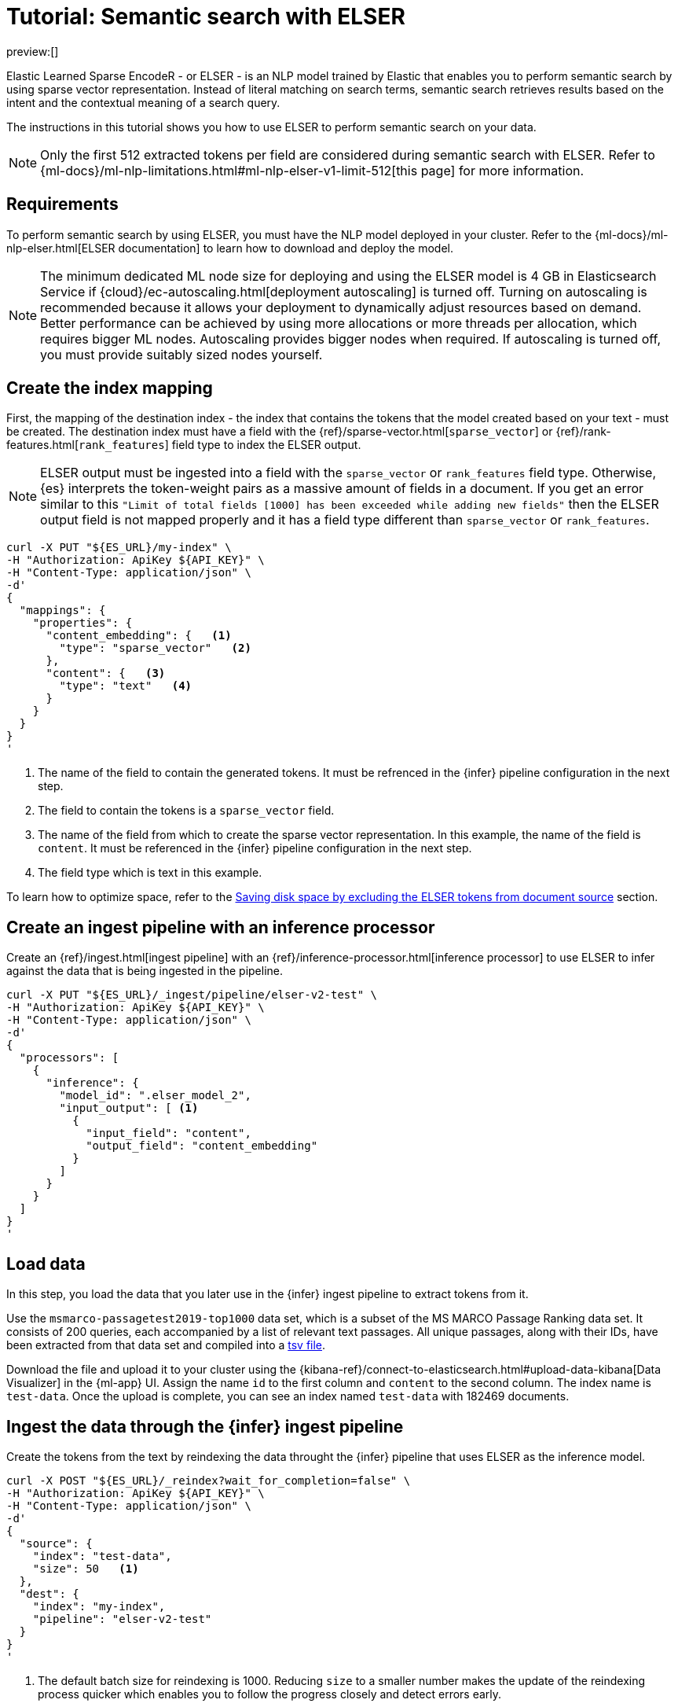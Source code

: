 [[elasticsearch-reference-semantic-search-elser]]
= Tutorial: Semantic search with ELSER

:description: Perform semantic search using ELSER, an NLP model trained by Elastic.
:keywords: elasticsearch, elser, semantic search

preview:[]

Elastic Learned Sparse EncodeR - or ELSER - is an NLP model trained by Elastic
that enables you to perform semantic search by using sparse vector
representation. Instead of literal matching on search terms, semantic search
retrieves results based on the intent and the contextual meaning of a search
query.

The instructions in this tutorial shows you how to use ELSER to perform semantic
search on your data.

[NOTE]
====
Only the first 512 extracted tokens per field are considered during
semantic search with ELSER. Refer to
{ml-docs}/ml-nlp-limitations.html#ml-nlp-elser-v1-limit-512[this page] for more
information.
====

[discrete]
[[requirements]]
== Requirements

To perform semantic search by using ELSER, you must have the NLP model deployed
in your cluster. Refer to the
{ml-docs}/ml-nlp-elser.html[ELSER documentation] to learn how to download and
deploy the model.

[NOTE]
====
The minimum dedicated ML node size for deploying and using the ELSER model
is 4 GB in Elasticsearch Service if
{cloud}/ec-autoscaling.html[deployment autoscaling] is turned off. Turning on
autoscaling is recommended because it allows your deployment to dynamically
adjust resources based on demand. Better performance can be achieved by using
more allocations or more threads per allocation, which requires bigger ML nodes.
Autoscaling provides bigger nodes when required. If autoscaling is turned off,
you must provide suitably sized nodes yourself.
====

[discrete]
[[elser-mappings]]
== Create the index mapping

First, the mapping of the destination index - the index that contains the tokens
that the model created based on your text - must be created.  The destination
index must have a field with the
{ref}/sparse-vector.html[`sparse_vector`] or {ref}/rank-features.html[`rank_features`] field
type to index the ELSER output.

[NOTE]
====
ELSER output must be ingested into a field with the `sparse_vector` or
`rank_features` field type. Otherwise, {es} interprets the token-weight pairs as
a massive amount of fields in a document. If you get an error similar to this
`"Limit of total fields [1000] has been exceeded while adding new fields"` then
the ELSER output field is not mapped properly and it has a field type different
than `sparse_vector` or `rank_features`.
====

[source,bash]
----
curl -X PUT "${ES_URL}/my-index" \
-H "Authorization: ApiKey ${API_KEY}" \
-H "Content-Type: application/json" \
-d'
{
  "mappings": {
    "properties": {
      "content_embedding": {   <1>
        "type": "sparse_vector"   <2>
      },
      "content": {   <3>
        "type": "text"   <4>
      }
    }
  }
}
'
----

<1> The name of the field to contain the generated tokens. It must be refrenced
in the {infer} pipeline configuration in the next step.

<2> The field to contain the tokens is a `sparse_vector` field.

<3> The name of the field from which to create the sparse vector representation.
In this example, the name of the field is `content`. It must be referenced in the
{infer} pipeline configuration in the next step.

<4> The field type which is text in this example.

To learn how to optimize space, refer to the <<save-space,Saving disk space by excluding the ELSER tokens from document source>> section.

[discrete]
[[inference-ingest-pipeline]]
== Create an ingest pipeline with an inference processor

Create an {ref}/ingest.html[ingest pipeline] with an
{ref}/inference-processor.html[inference processor] to use ELSER to infer against the data
that is being ingested in the pipeline.

[source,bash]
----
curl -X PUT "${ES_URL}/_ingest/pipeline/elser-v2-test" \
-H "Authorization: ApiKey ${API_KEY}" \
-H "Content-Type: application/json" \
-d'
{
  "processors": [
    {
      "inference": {
        "model_id": ".elser_model_2",
        "input_output": [ <1>
          {
            "input_field": "content",
            "output_field": "content_embedding"
          }
        ]
      }
    }
  ]
}
'
----

[discrete]
[[load-data]]
== Load data

In this step, you load the data that you later use in the {infer} ingest
pipeline to extract tokens from it.

Use the `msmarco-passagetest2019-top1000` data set, which is a subset of the MS
MARCO Passage Ranking data set. It consists of 200 queries, each accompanied by
a list of relevant text passages. All unique passages, along with their IDs,
have been extracted from that data set and compiled into a
https://github.com/elastic/stack-docs/blob/main/docs/en/stack/ml/nlp/data/msmarco-passagetest2019-unique.tsv[tsv file].

Download the file and upload it to your cluster using the
{kibana-ref}/connect-to-elasticsearch.html#upload-data-kibana[Data Visualizer]
in the {ml-app} UI. Assign the name `id` to the first column and `content` to
the second column. The index name is `test-data`. Once the upload is complete,
you can see an index named `test-data` with 182469 documents.

[discrete]
[[reindexing-data-elser]]
== Ingest the data through the {infer} ingest pipeline

Create the tokens from the text by reindexing the data throught the {infer}
pipeline that uses ELSER as the inference model.

[source,bash]
----
curl -X POST "${ES_URL}/_reindex?wait_for_completion=false" \
-H "Authorization: ApiKey ${API_KEY}" \
-H "Content-Type: application/json" \
-d'
{
  "source": {
    "index": "test-data",
    "size": 50   <1>
  },
  "dest": {
    "index": "my-index",
    "pipeline": "elser-v2-test"
  }
}
'
----

<1> The default batch size for reindexing is 1000. Reducing `size` to a smaller
number makes the update of the reindexing process quicker which enables you to
follow the progress closely and detect errors early.

The call returns a task ID to monitor the progress:

[source,bash]
----
curl -X GET "${ES_URL}/_tasks/<task_id>" \
-H "Authorization: ApiKey ${API_KEY}" \
----

You can also open the Trained Models UI, select the Pipelines tab under ELSER to
follow the progress.

[discrete]
[[sparse-vector-query]]
== Semantic search by using the `sparse_vector` query

To perform semantic search, use the `sparse_vector` query, and provide the
query text and the inference ID associated with the ELSER model service. The example below uses the query text "How to
avoid muscle soreness after running?", the `content_embedding` field contains
the generated ELSER output:

[source,bash]
----
curl -X GET "${ES_URL}/my-index/_search" \
-H "Authorization: ApiKey ${API_KEY}" \
-H "Content-Type: application/json" \
-d'
{
   "query":{
      "sparse_vector":{
         "field": "content_embedding",
         "inference_id": "my-elser-endpoint",
         "query": "How to avoid muscle soreness after running?"
      }
   }
}
'
----

The result is the top 10 documents that are closest in meaning to your query
text from the `my-index` index sorted by their relevancy. The result also
contains the extracted tokens for each of the relevant search results with their
weights.

[source,consol-result]
----
"hits": {
  "total": {
    "value": 10000,
    "relation": "gte"
  },
  "max_score": 26.199875,
  "hits": [
    {
      "_index": "my-index",
      "_id": "FPr9HYsBag9jXmT8lEpI",
      "_score": 26.199875,
      "_source": {
        "content_embedding": {
          "muscular": 0.2821541,
          "bleeding": 0.37929374,
          "foods": 1.1718726,
          "delayed": 1.2112266,
          "cure": 0.6848574,
          "during": 0.5886185,
          "fighting": 0.35022718,
          "rid": 0.2752442,
          "soon": 0.2967024,
          "leg": 0.37649947,
          "preparation": 0.32974035,
          "advance": 0.09652356,
          (...)
        },
        "id": 1713868,
        "model_id": ".elser_model_2",
        "content": "For example, if you go for a run, you will mostly use the muscles in your lower body. Give yourself 2 days to rest those muscles so they have a chance to heal before you exercise them again. Not giving your muscles enough time to rest can cause muscle damage, rather than muscle development."
      }
    },
    (...)
  ]
}
----

[discrete]
[[sparse-vector-compound-query]]
== Combining semantic search with other queries

You can combine `sparse_vector` with other queries in a
{ref}/compound-queries.html[compound query]. For example using a filter clause in a
{ref}/query-dsl-bool-query.html[Boolean query] or a full text query which may or may not use the same
query text as the `sparse_vector` query. This enables you to combine the search
results from both queries.

The search hits from the `sparse_vector` query tend to score higher than other
{es} queries. Those scores can be regularized by increasing or decreasing the
relevance scores of each query by using the `boost` parameter. Recall on the
`sparse_vector` query can be high where there is a long tail of less relevant
results. Use the `min_score` parameter to prune those less relevant documents.

[source,bash]
----
curl -X GET "${ES_URL}/my-index/_search" \
-H "Authorization: ApiKey ${API_KEY}" \
-H "Content-Type: application/json" \
-d'
{
  "query": {
    "bool": {   <1>
      "should": [
        {
          "sparse_vector": {
            "field": "content_embedding",
            "query": "How to avoid muscle soreness after running?",
            "inference_id": "my-elser-endpoint",
            "boost": 1   <2>
            }
          }
        },
        {
          "query_string": {
            "query": "toxins",
            "boost": 4   <3>
          }
        }
      ]
    }
  },
  "min_score": 10   <4>
}
'
----

<1> Both the `sparse_vector` and the `query_string` queries are in a `should`
clause of a `bool` query.

<2> The `boost` value is `1` for the `sparse_vector` query which is the default
value. This means that the relevance score of the results of this query are not
boosted.

<3> The `boost` value is `4` for the `query_string` query. The relevance score
of the results of this query is increased causing them to rank higher in the
search results.

<4> Only the results with a score equal to or higher than `10` are displayed.

[discrete]
[[optimization]]
== Optimizing performance

[discrete]
[[save-space]]
=== Saving disk space by excluding the ELSER tokens from document source

The tokens generated by ELSER must be indexed for use in the
{ref}/query-dsl-sparse-vector-query.html[sparse_vector query]. However, it is not
necessary to retain those terms in the document source. You can save disk space
by using the {ref}/mapping-source-field.html#include-exclude[source exclude] mapping to remove the ELSER
terms from the document source.

[WARNING]
====
Reindex uses the document source to populate the destination index.
Once the ELSER terms have been excluded from the source, they cannot be
recovered through reindexing. Excluding the tokens from the source is a
space-saving optimsation that should only be applied if you are certain that
reindexing will not be required in the future! It's important to carefully
consider this trade-off and make sure that excluding the ELSER terms from the
source aligns with your specific requirements and use case.
====

The mapping that excludes `content_embedding` from the  `_source` field can be
created by the following API call:

[source,bash]
----
curl -X PUT "${ES_URL}/my-index" \
-H "Authorization: ApiKey ${API_KEY}" \
-H "Content-Type: application/json" \
-d'
{
  "mappings": {
    "_source": {
      "excludes": [
        "content_embedding"
      ]
    },
    "properties": {
      "content_embedding": {
        "type": "sparse_vector"
      },
      "content": {
        "type": "text"
      }
    }
  }
}
'
----

[discrete]
[[further-reading]]
== Further reading

* {ml-docs}/ml-nlp-elser.html[How to download and deploy ELSER]
* {ml-docs}/ml-nlp-limitations.html#ml-nlp-elser-v1-limit-512[ELSER limitation]
* https://www.elastic.co/blog/may-2023-launch-information-retrieval-elasticsearch-ai-model[Improving information retrieval in the Elastic Stack: Introducing Elastic Learned Sparse Encoder, our new retrieval model]

[discrete]
[[interactive-example]]
== Interactive example

* The `elasticsearch-labs` repo has an interactive example of running https://github.com/elastic/elasticsearch-labs/blob/main/notebooks/search/03-ELSER.ipynb[ELSER-powered semantic search] using the {es} Python client.
